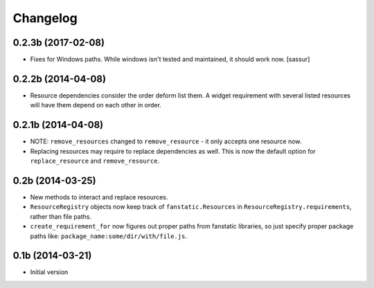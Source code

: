 Changelog
=========

0.2.3b (2017-02-08)
-------------------

- Fixes for Windows paths. While windows isn't tested and maintained, it should work now. [sassur]


0.2.2b (2014-04-08)
-------------------

- Resource dependencies consider the order deform list them.
  A widget requirement with several listed resources will have them depend on each other in order.

0.2.1b (2014-04-08)
-------------------

- NOTE: ``remove_resources`` changed to ``remove_resource`` - it only accepts
  one resource now.
- Replacing resources may require to replace dependencies as well.
  This is now the default option for ``replace_resource`` and ``remove_resource``.

0.2b (2014-03-25)
-----------------

- New methods to interact and replace resources.
- ``ResourceRegistry`` objects now keep track of ``fanstatic.Resources`` in ``ResourceRegistry.requirements``,
  rather than file paths.
- ``create_requirement_for`` now figures out proper paths from fanstatic libraries, so just specify proper
  package paths like: ``package_name:some/dir/with/file.js``.


0.1b (2014-03-21)
-----------------

- Initial version
